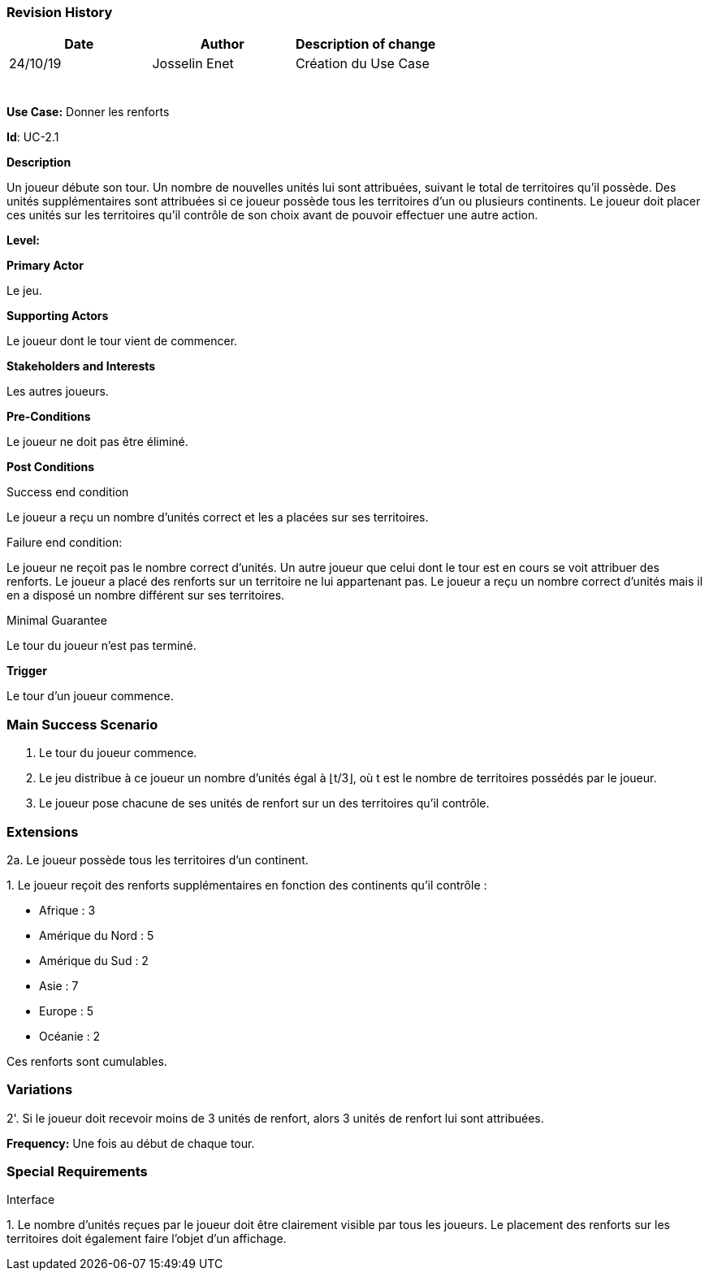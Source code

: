 
=== Revision History +

[cols=",,",options="header",]
|===
|Date |Author |Description of change
| 24/10/19| Josselin Enet|Création du Use Case
| | |
| | |
| | |
| | |
| | |
| | |
|===


*Use Case:* Donner les renforts

*Id*: UC-2.1

*Description*

Un joueur débute son tour. Un nombre de nouvelles unités lui sont attribuées, suivant le total de territoires qu'il possède. Des unités supplémentaires sont attribuées si ce joueur possède tous les territoires d'un ou plusieurs continents. Le joueur doit placer ces unités sur les territoires qu'il contrôle de son choix avant de pouvoir effectuer une autre action.

*Level:* 

*Primary Actor*

Le jeu.

*Supporting Actors*

Le joueur dont le tour vient de commencer.

*Stakeholders and Interests*

Les autres joueurs.

*Pre-Conditions*

Le joueur ne doit pas être éliminé.

*Post Conditions*

[.underline]#Success end condition#

Le joueur a reçu un nombre d'unités correct et les a placées sur ses territoires.

[.underline]#Failure end condition#:

Le joueur ne reçoit pas le nombre correct d'unités.
Un autre joueur que celui dont le tour est en cours se voit attribuer des renforts.
Le joueur a placé des renforts sur un territoire ne lui appartenant pas.
Le joueur a reçu un nombre correct d'unités mais il en a disposé un nombre différent sur ses territoires.

[.underline]#Minimal Guarantee#

Le tour du joueur n'est pas terminé.

*Trigger*

Le tour d'un joueur commence.

=== Main Success Scenario

[arabic]

. Le tour du joueur commence.
. Le jeu distribue à ce joueur un nombre d'unités égal à ⌊t/3⌋, où t est le nombre de territoires possédés par le joueur.
. Le joueur pose chacune de ses unités de renfort sur un des territoires qu'il contrôle.

=== Extensions

2a. Le joueur possède tous les territoires d'un continent.

{empty}1. Le joueur reçoit des renforts supplémentaires en fonction des continents qu'il contrôle :

* Afrique : 3
* Amérique du Nord : 5
* Amérique du Sud : 2
* Asie : 7
* Europe : 5
* Océanie : 2

Ces renforts sont cumulables.

=== Variations

2'. Si le joueur doit recevoir moins de 3 unités de renfort, alors 3 unités de renfort lui sont attribuées.

*Frequency:* Une fois au début de chaque tour.


=== Special Requirements 

Interface

{empty}1. Le nombre d'unités reçues par le joueur doit être clairement visible par tous les joueurs. Le placement des renforts sur les territoires doit également faire l'objet d'un affichage.
